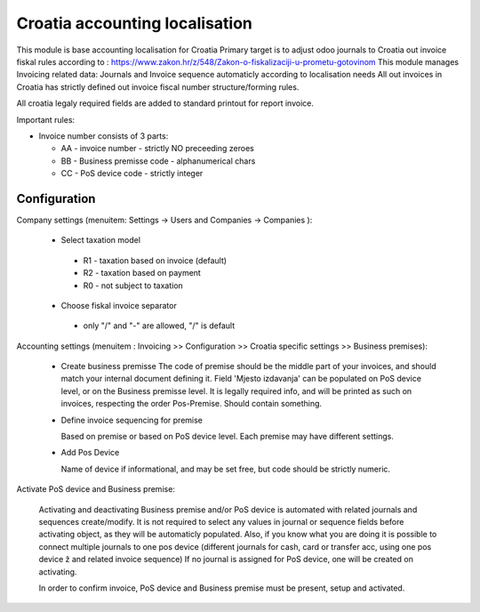 ===============================
Croatia accounting localisation
===============================

.. |badge1| image:: https://img.shields.io/badge/licence-LGPL--3-blue.png
    :target: http://www.gnu.org/licenses/lgpl-3.0-standalone.html
    :alt: License: LGPL-3

|badge1|

This module is base accounting localisation for Croatia
Primary target is to adjust odoo journals to Croatia out invoice fiskal rules
according to : https://www.zakon.hr/z/548/Zakon-o-fiskalizaciji-u-prometu-gotovinom
This module manages Invoicing related data: Journals and Invoice sequence
automaticly according to localisation needs
All out invoices in Croatia has strictly defined out invoice fiscal number structure/forming rules.

All croatia legaly required fields are added to standard printout for report invoice.

Important rules:

- Invoice number consists of 3 parts:

  - AA - invoice number - strictly NO preceeding zeroes
  - BB - Business premisse code - alphanumerical chars
  - CC - PoS device code - strictly integer

Configuration
=============

Company settings (menuitem: Settings -> Users and Companies -> Companies ):

  * Select taxation model

   - R1 - taxation based on invoice (default)
   - R2 - taxation based on payment
   - R0 - not subject to taxation

  * Choose fiskal invoice separator

   - only "/" and "-" are allowed, "/" is default


Accounting settings (menuitem : Invoicing >> Configuration >> Croatia specific settings >> Business premises):

  * Create business premisse
    The code of premise should be the middle part of your invoices,
    and should match your internal document defining it.
    Field 'Mjesto izdavanja' can be populated on PoS device level, or on the Business premisse level.
    It is legally required info, and will be printed as such on invoices, respecting the order Pos-Premise.
    Should contain something.

  * Define invoice sequencing for premise

    Based on premise or based on PoS device level. Each premise may have different settings.

  * Add Pos Device

    Name of device if informational, and may be set free, but code should be strictly numeric.


Activate PoS device and Business premise:

    Activating and deactivating Business premise and/or PoS device is automated with
    related journals and sequences create/modify. It is not required to select any values in
    journal or sequence fields before activating object, as they will be automaticly populated.
    Also, if you know what you are doing it is possible to connect multiple journals to
    one pos device (different journals for cash, card or transfer acc, using one pos device ž
    and related invoice sequence)
    If no journal is assigned for PoS device, one will be created on activating.

    In order to confirm invoice, PoS device and Business premise must be present,
    setup and activated.
